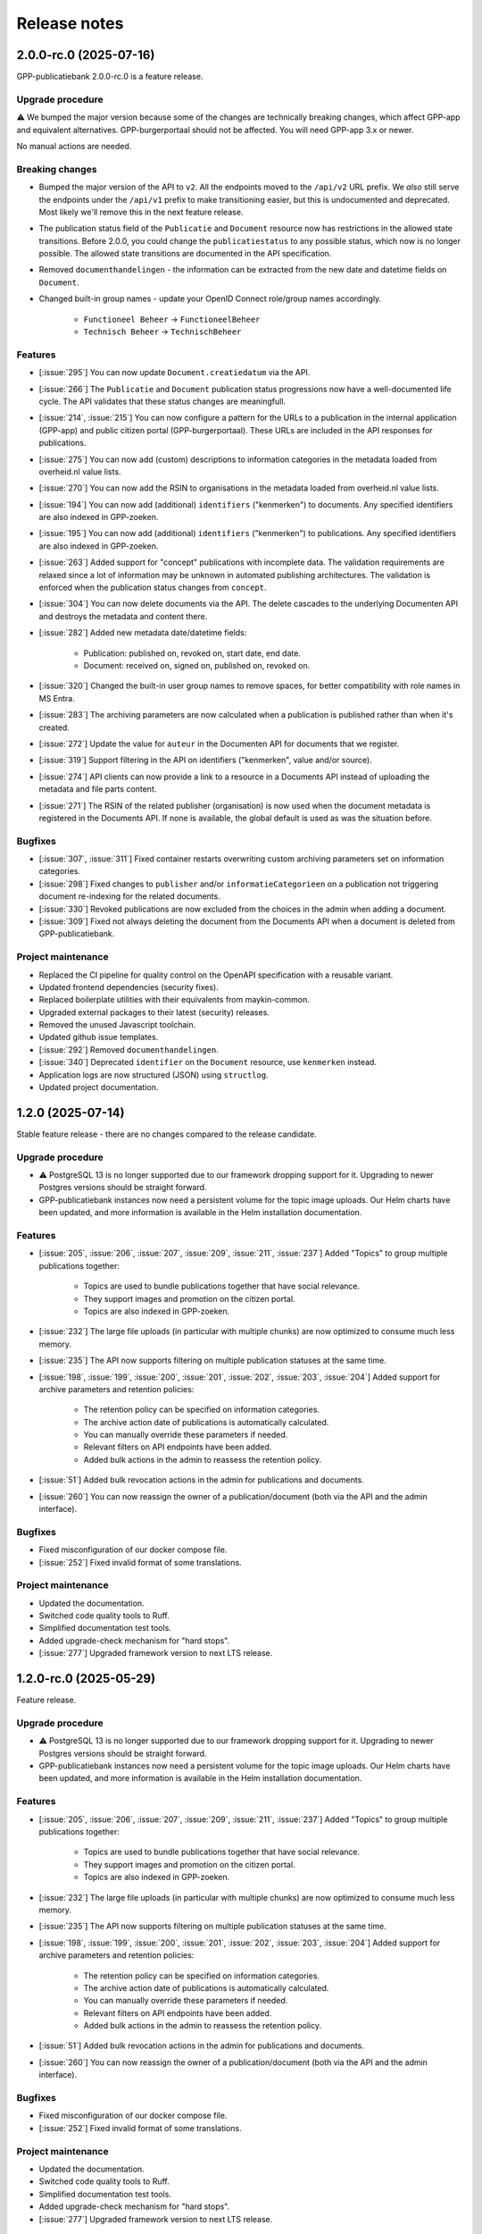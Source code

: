 =============
Release notes
=============

2.0.0-rc.0 (2025-07-16)
=======================

GPP-publicatiebank 2.0.0-rc.0 is a feature release.

Upgrade procedure
-----------------

⚠️ We bumped the major version because some of the changes are technically breaking
changes, which affect GPP-app and equivalent alternatives. GPP-burgerportaal should not
be affected. You will need GPP-app 3.x or newer.

No manual actions are needed.

Breaking changes
----------------

* Bumped the major version of the API to ``v2``. All the endpoints moved to the
  ``/api/v2`` URL prefix. We *also* still serve the endpoints under the ``/api/v1``
  prefix to make transitioning easier, but this is undocumented and deprecated. Most
  likely we'll remove this in the next feature release.

* The publication status field of the ``Publicatie`` and ``Document`` resource now has
  restrictions in the allowed state transitions. Before 2.0.0, you could change the
  ``publicatiestatus`` to any possible status, which now is no longer possible. The
  allowed state transitions are documented in the API specification.

* Removed ``documenthandelingen`` - the information can be extracted from the new date
  and datetime fields on ``Document``.

* Changed built-in group names - update your OpenID Connect role/group names accordingly.

    * ``Functioneel Beheer`` -> ``FunctioneelBeheer``
    * ``Technisch Beheer`` -> ``TechnischBeheer``

Features
--------

* [:issue:`295`] You can now update ``Document.creatiedatum`` via the API.
* [:issue:`266`] The ``Publicatie`` and ``Document`` publication status progressions now have a
  well-documented life cycle. The API validates that these status changes are
  meaningfull.
* [:issue:`214`, :issue:`215`] You can now configure a pattern for the URLs to a publication in the
  internal application (GPP-app) and public citizen portal (GPP-burgerportaal). These
  URLs are included in the API responses for publications.
* [:issue:`275`] You can now add (custom) descriptions to information categories in the
  metadata loaded from overheid.nl value lists.
* [:issue:`270`] You can now add the RSIN to organisations in the metadata loaded from
  overheid.nl value lists.
* [:issue:`194`] You can now add (additional) ``identifiers`` ("kenmerken") to documents. Any
  specified identifiers are also indexed in GPP-zoeken.
* [:issue:`195`] You can now add (additional) ``identifiers`` ("kenmerken") to publications. Any
  specified identifiers are also indexed in GPP-zoeken.
* [:issue:`263`] Added support for "concept" publications with incomplete data. The validation
  requirements are relaxed since a lot of information may be unknown in automated
  publishing architectures. The validation is enforced when the publication status
  changes from ``concept``.
* [:issue:`304`] You can now delete documents via the API. The delete cascades to the underlying
  Documenten API and destroys the metadata and content there.
* [:issue:`282`] Added new metadata date/datetime fields:

    * Publication: published on, revoked on, start date, end date.
    * Document: received on, signed on, published on, revoked on.

* [:issue:`320`] Changed the built-in user group names to remove spaces, for better
  compatibility with role names in MS Entra.
* [:issue:`283`] The archiving parameters are now calculated when a publication is published
  rather than when it's created.
* [:issue:`272`] Update the value for ``auteur`` in the Documenten API for documents that we
  register.
* [:issue:`319`] Support filtering in the API on identifiers ("kenmerken", value and/or source).
* [:issue:`274`] API clients can now provide a link to a resource in a Documents API instead of
  uploading the metadata and file parts content.
* [:issue:`271`] The RSIN of the related publisher (organisation) is now used when the document
  metadata is registered in the Documents API. If none is available, the global default
  is used as was the situation before.

Bugfixes
--------

* [:issue:`307`, :issue:`311`] Fixed container restarts overwriting custom archiving parameters set on
  information categories.
* [:issue:`298`] Fixed changes to ``publisher`` and/or ``informatieCategorieen`` on a
  publication not triggering document re-indexing for the related documents.
* [:issue:`330`] Revoked publications are now excluded from the choices in the admin when
  adding a document.
* [:issue:`309`] Fixed not always deleting the document from the Documents API when a document
  is deleted from GPP-publicatiebank.

Project maintenance
-------------------

* Replaced the CI pipeline for quality control on the OpenAPI specification with a
  reusable variant.
* Updated frontend dependencies (security fixes).
* Replaced boilerplate utilities with their equivalents from maykin-common.
* Upgraded external packages to their latest (security) releases.
* Removed the unused Javascript toolchain.
* Updated github issue templates.
* [:issue:`292`] Removed ``documenthandelingen``.
* [:issue:`340`] Deprecated ``identifier`` on the ``Document`` resource, use ``kenmerken``
  instead.
* Application logs are now structured (JSON) using ``structlog``.
* Updated project documentation.

1.2.0 (2025-07-14)
==================

Stable feature release - there are no changes compared to the release candidate.

Upgrade procedure
-----------------

* ⚠️ PostgreSQL 13 is no longer supported due to our framework dropping support for it.
  Upgrading to newer Postgres versions should be straight forward.

* GPP-publicatiebank instances now need a persistent volume for the topic image uploads.
  Our Helm charts have been updated, and more information is available in the Helm
  installation documentation.

Features
--------

* [:issue:`205`, :issue:`206`, :issue:`207`, :issue:`209`, :issue:`211`, :issue:`237`]
  Added "Topics" to group multiple publications together:

    * Topics are used to bundle publications together that have social relevance.
    * They support images and promotion on the citizen portal.
    * Topics are also indexed in GPP-zoeken.

* [:issue:`232`] The large file uploads (in particular with multiple chunks) are now optimized
  to consume much less memory.
* [:issue:`235`] The API now supports filtering on multiple publication statuses at the same time.
* [:issue:`198`, :issue:`199`, :issue:`200`, :issue:`201`, :issue:`202`, :issue:`203`, :issue:`204`]
  Added support for archive parameters and retention policies:

    * The retention policy can be specified on information categories.
    * The archive action date of publications is automatically calculated.
    * You can manually override these parameters if needed.
    * Relevant filters on API endpoints have been added.
    * Added bulk actions in the admin to reassess the retention policy.

* [:issue:`51`] Added bulk revocation actions in the admin for publications and documents.
* [:issue:`260`] You can now reassign the owner of a publication/document (both via the API and
  the admin interface).

Bugfixes
--------

* Fixed misconfiguration of our docker compose file.
* [:issue:`252`] Fixed invalid format of some translations.

Project maintenance
-------------------

* Updated the documentation.
* Switched code quality tools to Ruff.
* Simplified documentation test tools.
* Added upgrade-check mechanism for "hard stops".
* [:issue:`277`] Upgraded framework version to next LTS release.

1.2.0-rc.0 (2025-05-29)
=======================

Feature release.

Upgrade procedure
-----------------

* ⚠️ PostgreSQL 13 is no longer supported due to our framework dropping support for it.
  Upgrading to newer Postgres versions should be straight forward.

* GPP-publicatiebank instances now need a persistent volume for the topic image uploads.
  Our Helm charts have been updated, and more information is available in the Helm
  installation documentation.

Features
--------

* [:issue:`205`, :issue:`206`, :issue:`207`, :issue:`209`, :issue:`211`, :issue:`237`]
  Added "Topics" to group multiple publications together:

    * Topics are used to bundle publications together that have social relevance.
    * They support images and promotion on the citizen portal.
    * Topics are also indexed in GPP-zoeken.

* [:issue:`232`] The large file uploads (in particular with multiple chunks) are now optimized
  to consume much less memory.
* [:issue:`235`] The API now supports filtering on multiple publication statuses at the same time.
* [:issue:`198`, :issue:`199`, :issue:`200`, :issue:`201`, :issue:`202`, :issue:`203`, :issue:`204`]
  Added support for archive parameters and retention policies:

    * The retention policy can be specified on information categories.
    * The archive action date of publications is automatically calculated.
    * You can manually override these parameters if needed.
    * Relevant filters on API endpoints have been added.
    * Added bulk actions in the admin to reassess the retention policy.

* [:issue:`51`] Added bulk revocation actions in the admin for publications and documents.
* [:issue:`260`] You can now reassign the owner of a publication/document (both via the API and
  the admin interface).

Bugfixes
--------

* Fixed misconfiguration of our docker compose file.
* [:issue:`252`] Fixed invalid format of some translations.

Project maintenance
-------------------

* Updated the documentation.
* Switched code quality tools to Ruff.
* Simplified documentation test tools.
* Added upgrade-check mechanism for "hard stops".
* [:issue:`277`] Upgraded framework version to next LTS release.

1.1.1 (2025-05-02)
==================

Bugfix release.

* [:issue:`267`] Added missing "documenthandeling" TOOI identifier, required for valid sitemap
  generation.

1.1.0 (2025-04-16)
==================

Feature release to integrate with GPP-zoeken.

GPP-zoeken manages the search index for the citizen portal. While it's technically an
optional component for GPP-publicatiebank, we recommend making use of it in all cases
for the best user experience for your users.

Features
--------

* GPP-publicatiebank now dispatches publication status changes to GPP-zoeken to make
  publications and/or documents available to the search index (or revoke them).
* Added bulk index/index-removal actions in the admin for publications and documents.
* The document upload status to the backing Documenten API is now tracked.

Project maintenance
-------------------

* Updated documentation for GPP-zoeken integration.

1.1.0-rc.2 (2025-04-14)
=======================

Third 1.1 release candidate.

* [:issue:`244`] Fixed incomplete bulk delete fix.

1.1.0-rc.1 (2025-04-10)
=======================

Second 1.1 release candidate.

* [:issue:`244`] Fixed bulk delete not triggering index removal in GPP-zoeken.

1.1.0-rc.0 (2025-03-26)
=======================

* Updated the documentation to describe new features.
* Fixed broken API spec link in the documentation.

1.1.0-beta.0 (2025-03-12)
=========================

* We now track whether the document file uploads have completed or not.
* Added GPP-Zoeken integration (opt-in). To opt in, you must configure the appropriate
  service to use and update your infrastructure to deploy the celery containers to
  process background tasks.

1.0.0-rc.0 (2024-12-12)
=======================

We proudly announce the first release candidate of GPP-Publicatiebank!

The 1.0 version of this component is ready for production. It provides the minimal
functionalities to be able to comply with the WOO legislation in your organization.

Features
--------

* Admin panel for technical and functional administrators

    - Manage metadata for publications, such as organizations, information categories
      and themes.
    - Manage publications and documents, where a publication acts as a container for one
      or more documents.
    - Manage API clients and user accounts.
    - View (audit) logs for actions performed on/related to publications.
    - Configure connections to external services, like a Documents API and OpenID
      Connect provider.

* JSON API for full publication life-cycle management.
* Automatically populated metadata from national value lists sourced from overheid.nl.
* OpenID Connect or local user account with MFA authentication options for the admin
  panel.
* Extensive documentation, from API specification to (admin) user manual.
* Helm charts to deploy on Kubernetes cluster(s).
